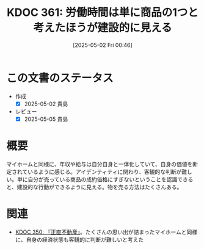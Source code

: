 :properties:
:ID: 20250502T004632
:mtime:    20250627002039
:ctime:    20250502004633
:end:
#+title:      KDOC 361: 労働時間は単に商品の1つと考えたほうが建設的に見える
#+date:       [2025-05-02 Fri 00:46]
#+filetags:   :essay:
#+identifier: 20250502T004632

* この文書のステータス
- 作成
  - [X] 2025-05-02 貴島
- レビュー
  - [X] 2025-05-05 貴島

* 概要

マイホームと同様に、年収や給与は自分自身と一体化していて、自身の価値を断定されているように感じる。アイデンティティに関わり、客観的な判断が難しい。単に自分が売っている商品の成約価格にすぎないということを認識できると、建設的な行動ができるように見える。物を売る方法はたくさんある。

* 関連

- [[id:20250427T175852][KDOC 350: 『正直不動産』]]。たくさんの思い出が詰まったマイホームと同様に、自身の経済状態も客観的に判断が難しいと考えた
